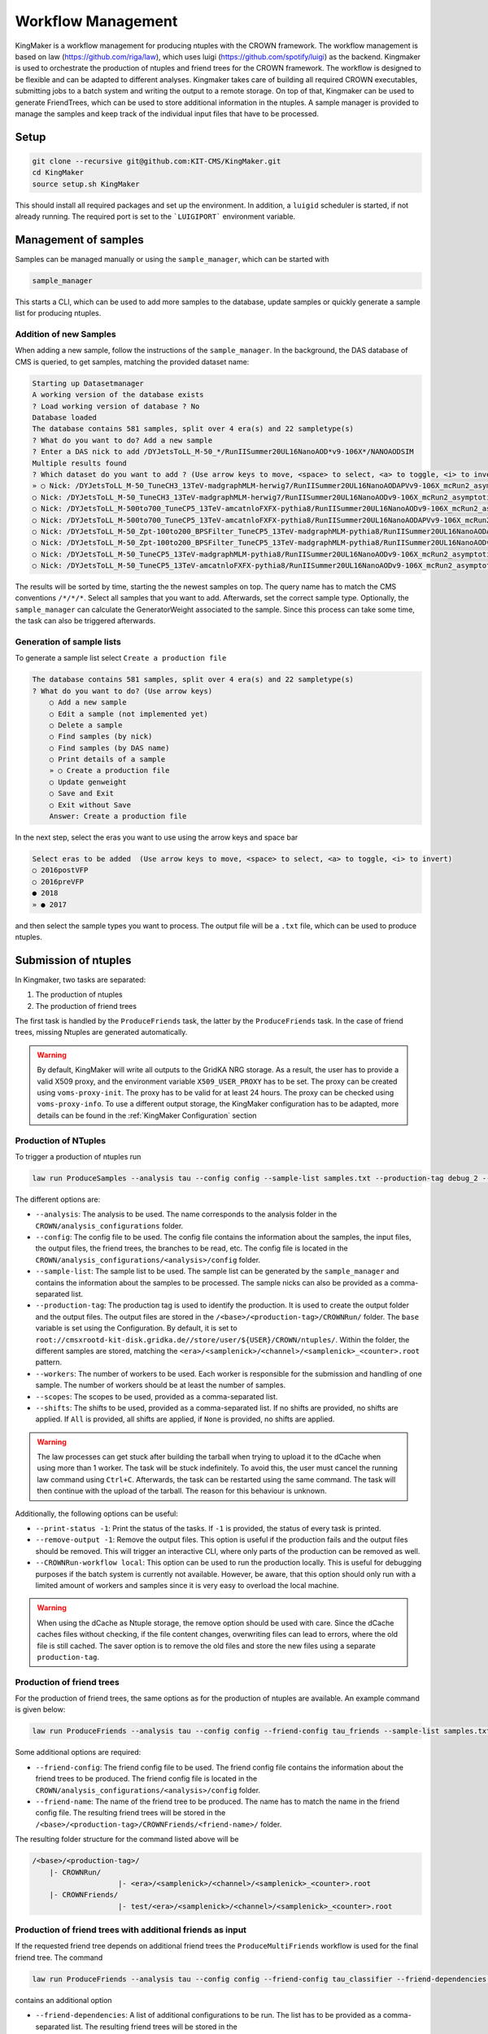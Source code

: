 Workflow Management
====================

KingMaker is a workflow management for producing ntuples with the CROWN framework. The workflow management is based on law (https://github.com/riga/law), which uses luigi (https://github.com/spotify/luigi) as the backend. Kingmaker is used to orchestrate the production of ntuples and friend trees for the CROWN framework. The workflow is designed to be flexible and can be adapted to different analyses. Kingmaker takes care of building all required CROWN executables, submitting jobs to a batch system and writing the output to a remote storage. On top of that, Kingmaker can be used to generate FriendTrees, which can be used to store additional information in the ntuples. A sample manager is provided to manage the samples and keep track of the individual input files that have to be processed.

.. image:: ../images/kingmaker_sketch.png
  :width: 900
  :align: center
  :alt: Kingmaker Workflow sketch

Setup
-----

.. code-block:: bash

    git clone --recursive git@github.com:KIT-CMS/KingMaker.git
    cd KingMaker
    source setup.sh KingMaker

This should install all required packages and set up the environment. In addition, a ``luigid`` scheduler is started, if not already running. The required port is set to the ```LUIGIPORT``` environment variable.

Management of samples
---------------------

Samples can be managed manually or using the ``sample_manager``, which can be started with

.. code-block:: bash

    sample_manager

This starts a CLI, which can be used to add more samples to the database, update samples or quickly generate a sample list for producing ntuples.

Addition of new Samples
~~~~~~~~~~~~~~~~~~~~~~~

When adding a new sample, follow the instructions of the ``sample_manager``. In the background, the DAS database of CMS is queried, to get samples, matching the provided dataset name:

.. code-block::

    Starting up Datasetmanager
    A working version of the database exists
    ? Load working version of database ? No
    Database loaded
    The database contains 581 samples, split over 4 era(s) and 22 sampletype(s)
    ? What do you want to do? Add a new sample
    ? Enter a DAS nick to add /DYJetsToLL_M-50_*/RunIISummer20UL16NanoAOD*v9-106X*/NANOAODSIM
    Multiple results found
    ? Which dataset do you want to add ? (Use arrow keys to move, <space> to select, <a> to toggle, <i> to invert)
    » ○ Nick: /DYJetsToLL_M-50_TuneCH3_13TeV-madgraphMLM-herwig7/RunIISummer20UL16NanoAODAPVv9-106X_mcRun2_asymptotic_preVFP_v11-v1/NANOAODSIM - last changed: 03 Jan 2023 11:05 - created: 30 Nov 2022 14:26
    ○ Nick: /DYJetsToLL_M-50_TuneCH3_13TeV-madgraphMLM-herwig7/RunIISummer20UL16NanoAODv9-106X_mcRun2_asymptotic_v17-v1/NANOAODSIM - last changed: 08 Nov 2022 13:17 - created: 08 Nov 2022 05:15
    ○ Nick: /DYJetsToLL_M-500to700_TuneCP5_13TeV-amcatnloFXFX-pythia8/RunIISummer20UL16NanoAODv9-106X_mcRun2_asymptotic_v17-v2/NANOAODSIM - last changed: 05 Nov 2022 22:12 - created: 04 Nov 2022 00:52
    ○ Nick: /DYJetsToLL_M-500to700_TuneCP5_13TeV-amcatnloFXFX-pythia8/RunIISummer20UL16NanoAODAPVv9-106X_mcRun2_asymptotic_preVFP_v11-v1/NANOAODSIM - last changed: 15 Sep 2022 00:09 - created: 14 Sep 2022 22:32
    ○ Nick: /DYJetsToLL_M-50_Zpt-100to200_BPSFilter_TuneCP5_13TeV-madgraphMLM-pythia8/RunIISummer20UL16NanoAODAPVv9-106X_mcRun2_asymptotic_preVFP_v11-v1/NANOAODSIM - last changed: 05 May 2022 07:44 - created: 26 Apr 2022 06:
    ○ Nick: /DYJetsToLL_M-50_Zpt-100to200_BPSFilter_TuneCP5_13TeV-madgraphMLM-pythia8/RunIISummer20UL16NanoAODv9-106X_mcRun2_asymptotic_v17-v1/NANOAODSIM - last changed: 28 Mar 2022 21:51 - created: 28 Mar 2022 19:42
    ○ Nick: /DYJetsToLL_M-50_TuneCP5_13TeV-madgraphMLM-pythia8/RunIISummer20UL16NanoAODv9-106X_mcRun2_asymptotic_v17-v1/NANOAODSIM - last changed: 20 Feb 2022 06:54 - created: 17 Feb 2022 22:29
    ○ Nick: /DYJetsToLL_M-50_TuneCP5_13TeV-amcatnloFXFX-pythia8/RunIISummer20UL16NanoAODv9-106X_mcRun2_asymptotic_v17-v1/NANOAODSIM - last changed: 29 Nov 2021 11:10 - created: 28 Nov 2021 07:54

The results will be sorted by time, starting the the newest samples on top. The query name has to match the CMS conventions ``/*/*/*``. Select all samples that you want to add. Afterwards, set the correct sample type. Optionally, the ``sample_manager`` can calculate the GeneratorWeight associated to the sample. Since this process can take some time, the task can also be triggered afterwards.


Generation of sample lists
~~~~~~~~~~~~~~~~~~~~~~~~~~

To generate a sample list select ``Create a production file``

.. code-block::

    The database contains 581 samples, split over 4 era(s) and 22 sampletype(s)
    ? What do you want to do? (Use arrow keys)
        ○ Add a new sample
        ○ Edit a sample (not implemented yet)
        ○ Delete a sample
        ○ Find samples (by nick)
        ○ Find samples (by DAS name)
        ○ Print details of a sample
        » ○ Create a production file
        ○ Update genweight
        ○ Save and Exit
        ○ Exit without Save
        Answer: Create a production file


In the next step, select the eras you want to use using the arrow keys and space bar

.. code-block::

    Select eras to be added  (Use arrow keys to move, <space> to select, <a> to toggle, <i> to invert)
    ○ 2016postVFP
    ○ 2016preVFP
    ● 2018
    » ● 2017


and then select the sample types you want to process. The output file will be a ``.txt`` file, which can be used to produce ntuples.


Submission of ntuples
---------------------

In Kingmaker, two tasks are separated:

1. The production of ntuples
2. The production of friend trees

The first task is handled by the ``ProduceFriends`` task, the latter by the ``ProduceFriends`` task. In the case of friend trees, missing Ntuples are generated automatically.

.. warning::
    By default, KingMaker will write all outputs to the GridKA NRG storage. As a result, the user has to provide a valid X509 proxy, and the environment variable ``X509_USER_PROXY`` has to be set. The proxy can be created using ``voms-proxy-init``. The proxy has to be valid for at least 24 hours. The proxy can be checked using ``voms-proxy-info``.
    To use a different output storage, the KingMaker configuration has to be adapted, more details can be found in the :ref:`KingMaker Configuration` section

Production of NTuples
~~~~~~~~~~~~~~~~~~~~~

To trigger a production of ntuples run

.. code-block:: bash

    law run ProduceSamples --analysis tau --config config --sample-list samples.txt --production-tag debug_2 --workers 10 --scopes mt --print-status -1


The different options are:

- ``--analysis``: The analysis to be used. The name corresponds to the analysis folder in the ``CROWN/analysis_configurations`` folder.
- ``--config``: The config file to be used. The config file contains the information about the samples, the input files, the output files, the friend trees, the branches to be read, etc. The config file is located in the ``CROWN/analysis_configurations/<analysis>/config`` folder.
- ``--sample-list``: The sample list to be used. The sample list can be generated by the ``sample_manager`` and contains the information about the samples to be processed. The sample nicks can also be provided as a comma-separated list.
- ``--production-tag``: The production tag is used to identify the production. It is used to create the output folder and the output files. The output files are stored in the ``/<base>/<production-tag>/CROWNRun/`` folder. The ``base`` variable is set using the Configuration. By default, it is set to ``root://cmsxrootd-kit-disk.gridka.de//store/user/${USER}/CROWN/ntuples/``. Within the folder, the different samples are stored, matching the ``<era>/<samplenick>/<channel>/<samplenick>_<counter>.root`` pattern.
- ``--workers``: The number of workers to be used. Each worker is responsible for the submission and handling of one sample. The number of workers should be at least the number of samples.
- ``--scopes``: The scopes to be used, provided as a comma-separated list.
- ``--shifts``: The shifts to be used, provided as a comma-separated list. If no shifts are provided, no shifts are applied. If ``All`` is provided, all shifts are applied, if ``None`` is provided, no shifts are applied.

.. warning::
    The law processes can get stuck after building the tarball when trying to upload it to the dCache when using more than 1 worker. The task will be stuck indefinitely. To avoid this, the user must cancel the running law command using ``Ctrl+C``. Afterwards, the task can be restarted using the same command. The task will then continue with the upload of the tarball. The reason for this behaviour is unknown.


Additionally, the following options can be useful:

- ``--print-status -1``: Print the status of the tasks. If ``-1`` is provided, the status of every task is printed.
- ``--remove-output -1``: Remove the output files. This option is useful if the production fails and the output files should be removed. This will trigger an interactive CLI, where only parts of the production can be removed as well.
- ``--CROWNRun-workflow local``: This option can be used to run the production locally. This is useful for debugging purposes if the batch system is currently not available. However, be aware, that this option should only run with a limited amount of workers and samples since it is very easy to overload the local machine.

.. warning::
    When using the dCache as Ntuple storage, the remove option should be used with care. Since the dCache caches files without checking, if the file content changes, overwriting files can lead to errors, where the old file is still cached. The saver option is to remove the old files and store the new files using a separate ``production-tag``.


Production of friend trees
~~~~~~~~~~~~~~~~~~~~~~~~~~

For the production of friend trees, the same options as for the production of ntuples are available. An example command is given below:

.. code-block:: bash

    law run ProduceFriends --analysis tau --config config --friend-config tau_friends --sample-list samples.txt --shifts None --friend-name test --production-tag debugging_v81 --workers 2

Some additional options are required:

- ``--friend-config``: The friend config file to be used. The friend config file contains the information about the friend trees to be produced. The friend config file is located in the ``CROWN/analysis_configurations/<analysis>/config`` folder.
- ``--friend-name``: The name of the friend tree to be produced. The name has to match the name in the friend config file. The resulting friend trees will be stored in the ``/<base>/<production-tag>/CROWNFriends/<friend-name>/`` folder.

The resulting folder structure for the command listed above will be

.. code-block::

    /<base>/<production-tag>/
        |- CROWNRun/
                        |- <era>/<samplenick>/<channel>/<samplenick>_<counter>.root
        |- CROWNFriends/
                        |- test/<era>/<samplenick>/<channel>/<samplenick>_<counter>.root

Production of friend trees with additional friends as input
~~~~~~~~~~~~~~~~~~~~~~~~~~~~~~~~~~~~~~~~~~~~~~~~~~~~~~~~~~~

If the requested friend tree depends on additional friend trees the ``ProduceMultiFriends`` workflow is used for the final friend tree. The command

.. code-block:: bash

    law run ProduceFriends --analysis tau --config config --friend-config tau_classifier --friend-dependencies tau_friends,tau_friends_2 --sample-list samples.txt --shifts None --friend-name special_tau_classifier --production-tag debugging_v81 --workers 2

contains an additional option

- ``--friend-dependencies``: A list of additional configurations to be run. The list has to be provided as a comma-separated list. The resulting friend trees will be stored in the ``/<base>/<production-tag>/CROWNFriends/<friend-config>/`` folder. To set the name for the intermediate friend trees, two options are available. By default, the name of the configuration will be used as the name of the friend tree. Alternatively, the parameter ``friend_mapping`` can be used, to define a dictionary, where a mapping between the friend config name and the friend tree name can be defined. The dictionary has to be provided as a JSON string. An example is given below:

.. code-block:: python

    friend_mapping = {"tau_friends": "tau_friends_leptonscalefactors", "tau_friends_2": "tau_friends_svfit"}

As an example, the command listed above will produce not only ntuples for all samples specified in ``samples.txt`` using the config but also the friend trees ``tau_friends`` and ``tau_friends_2``. All those three inputs will then be used, to produce the final friend tree ``special_tau_classifier``. The resulting folder structure will be

.. code-block::

    /<base>/<production-tag>/
        |- CROWNRun/
                        |- <era>/<samplenick>/<channel>/<samplenick>_<counter>.root
        |- CROWNFriends/
                        |- tau_friends/<era>/<samplenick>/<channel>/<samplenick>_<counter>.root      (name automatically generated)
                        |- tau_friends_2/<era>/<samplenick>/<channel>/<samplenick>_<counter>.root    (name automatically generated)
        |- CROWNMultiFriends/
                        |- tau_classifier/<era>/<samplenick>/<channel>/<samplenick>_<counter>.root

if no ``friend_mapping`` is used, or

.. code-block::

    /<base>/<production-tag>/
        |- CROWNRun/
                        |- <era>/<samplenick>/<channel>/<samplenick>_<counter>.root
        |- CROWNFriends/
                        |- tau_friends_leptonscalefactors/<era>/<samplenick>/<channel>/<samplenick>_<counter>.root      (name automatically generated)
                        |- tau_friends_svfit/<era>/<samplenick>/<channel>/<samplenick>_<counter>.root    (name automatically generated)
        |- CROWNMultiFriends/
                        |- tau_classifier/<era>/<samplenick>/<channel>/<samplenick>_<counter>.root

with the exmaple ``friend_mapping`` mentioned above.

To perform the generation of friend trees locally, use

- ``--CROWNFriends-workflow local --CROWNRun-workflow local``: This option can be used to run the production locally. This is useful for debugging purposes if the batch system is currently not available. However, be aware, that this option should only run with a limited amount of workers and samples since it is very easy to overload the local machine.



KingMaker Configuration
-----------------------

The two relevant configuration files can be found in the ``lawluigi_configs`` folder. They are called ``KingMaker_law.cfg`` and ``KingMaker_luigi.cfg``.

.. warning::
    Most default parameters in the Configuration are chosen such that only minimal changes are required. Nevertheless, the user should check the configuration files before running KingMaker.

In the ``KingMaker_law.cfg`` file, the different tasks are defined. Also, the remote filesystem is defined here:

.. code-block::

    [wlcg_fs]
    base: root://cmsxrootd-kit-disk.gridka.de//store/user/${USER}/CROWN/ntuples/
    use_cache: True
    cache_root: /tmp/${USER}/
    cache_max_size: 20000

In general, it is good practice to use the ``use_cache`` option. This will cache the files locally, which can speed up the processing. The ``cache_max_size`` option defines the maximum size of the cache in MB. If the cache is full, the oldest files are removed from the cache.

The ``base`` option defines the base path of the remote filesystem. The ``${USER}`` variable is replaced by the username. The ``base`` path is used to define the output path of the ntuples and friend trees. The ``base`` path is also used to define the input path of the friend trees. The ``base`` path should be set to the path of the dCache storage.

The ``KingMaker_luigi.cfg`` file contains the configuration of the different tasks. The most important options are defined in the ``[DEFAULT]`` section and include setting for the HTCondor job submission. Parameters defined in the ``[DEFAULT]`` section can be overwritten in the task-specific sections.

.. code-block::

    name = KingMaker
    ENV_NAME = KingMaker
    wlcg_path = root://cmsxrootd-kit-disk.gridka.de//store/user/${USER}/CROWN/ntuples/
    htcondor_accounting_group = cms.higgs
    htcondor_remote_job = True
    htcondor_universe = docker
    htcondor_docker_image = mschnepf/slc7-condocker:latest
    transfer_logs = True
    local_scheduler = True
    tolerance = 0.00
    acceptance = 1.00
    ; submit only missing htcondor workflow branches (should always be true)
    only_missing = True

    ; bootstrap file to be sourced at beginning of htcondor jobs (relative PATH to framework.py)
    bootstrap_file = setup_law_remote.sh
    files_per_task = 10
    ; scopes and shifts are to be provided in the config, or as command line arguments via --scope and --shift
    ; in both cases, the values are expected to be comma-separated lists without spaces or quotes
    scopes = mt,et
    shifts = None

Here, the ``wlcg_path`` option should be set to the same path, as the ``base`` path in the ``KingMaker_law.cfg``. The different ``htconddor_`` parameters have to be adopted according to the requirements of the batch system. For the two tasks, that are run remotely, different job requirements can be set. The ``files_per_task`` option defines the number of files to be processed per task. The ``scopes`` and ``shifts`` options define the scopes and shifts to be used. These two parameters can also be provided as command line arguments, which is the recommended way.

.. code-block::

    [CROWNRun]
    ; HTCondor
    htcondor_walltime = 10800
    htcondor_request_memory = 16000
    htcondor_requirements = TARGET.ProvidesCPU && TARGET.ProvidesIO
    htcondor_request_disk = 20000000
    htcondor_request_cpus = 4
    # for these eras, only one file per task is processed
    problematic_eras = ["2018B", "2017C", "2016B-ver2"]

    [CROWNFriends]
    ; HTCondor
    htcondor_walltime = 10800
    htcondor_request_memory = 16000
    htcondor_requirements = TARGET.ProvidesCPU && TARGET.ProvidesIO
    htcondor_request_disk = 20000000
    # friends have to be run in single core mode to ensure a correct order of the tree entries
    htcondor_request_cpus = 1

The ``problematic_eras`` option is used to define eras, where only one file per task is processed. This can be required, if the NanoAOD input files have a change in their structure, e.g. if trigger paths are modified. To avoid problems in these cases, jobs can be processed with only one input file. This will slow down the processing but ensures that the processing is not stopped by a single file. Disk, wall time and other requirements can be set in the task-specific sections.

.. warning::
    For friend trees, multiprocessing is not possible, since the resulting friend tree must have the same order as the input tree. Therefore, the ``htcondor_request_cpus`` option has to be set to 1, which will disable multiprocessing.

For a more complete description of the different options, please refer to the overcomplete configuration in the law repository (https://github.com/riga/law/blob/master/law.cfg.example).